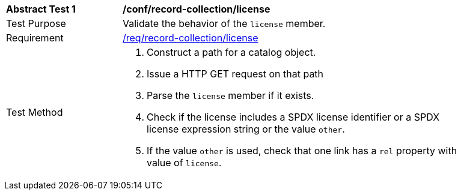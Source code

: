 [[ats_record-collection_license]]
[width="90%",cols="2,6a"]
|===
^|*Abstract Test {counter:ats-id}* |*/conf/record-collection/license*
^|Test Purpose |Validate the behavior of the `license` member.
^|Requirement |<<req_record-collection_license,/req/record-collection/license>>
^|Test Method |. Construct a path for a catalog object.
. Issue a HTTP GET request on that path
. Parse the `license` member if it exists.
. Check if the license includes a SPDX license identifier or a SPDX license expression string or the value `other`.
. If the value `other` is used, check that one link has a `rel` property with value of `license`.
|===
